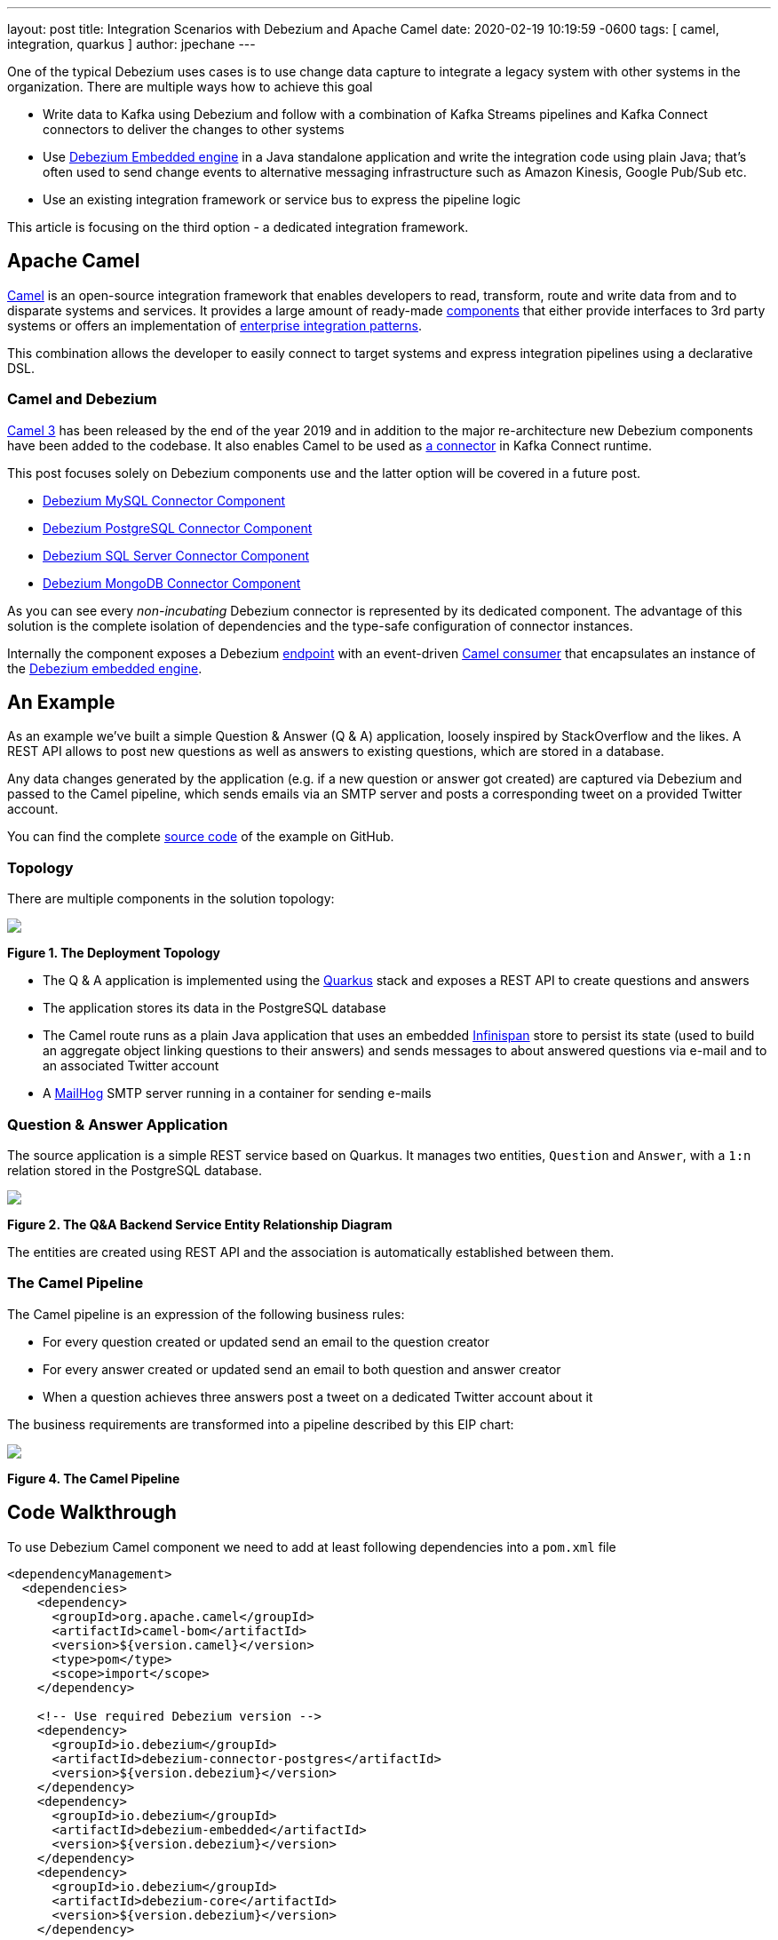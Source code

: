 ---
layout: post
title:  Integration Scenarios with Debezium and Apache Camel
date:   2020-02-19 10:19:59 -0600
tags: [ camel, integration, quarkus ]
author: jpechane
---

One of the typical Debezium uses cases is to use change data capture to integrate a legacy system with other systems in the organization.
There are multiple ways how to achieve this goal

* Write data to Kafka using Debezium and follow with a combination of Kafka Streams pipelines and Kafka Connect connectors to deliver the changes to other systems
* Use https://debezium.io/documentation/reference/1.1/operations/embedded.html[Debezium Embedded engine] in a Java standalone application and write the integration code using plain Java; that's often used to send change events to alternative messaging infrastructure such as Amazon Kinesis, Google Pub/Sub etc.
* Use an existing integration framework or service bus to express the pipeline logic

This article is focusing on the third option - a dedicated integration framework.

+++<!-- more -->+++

== Apache Camel

https://camel.apache.org/[Camel] is an open-source integration framework that enables developers to read, transform, route and write data from and to disparate systems and services.
It provides a large amount of ready-made https://camel.apache.org/components/latest/[components] that either provide interfaces to 3rd party systems or offers an implementation of https://en.wikipedia.org/wiki/Enterprise_Integration_Patterns[enterprise integration patterns].

This combination allows the developer to easily connect to target systems and express integration pipelines using a declarative DSL.

=== Camel and Debezium

https://camel.apache.org/blog/Camel3-Whatsnew/[Camel 3] has been released by the end of the year 2019 and in addition to the major re-architecture new Debezium components have been added to the codebase.
It also enables Camel to be used as https://camel.apache.org/camel-kafka-connector/latest/index.html[a connector] in Kafka Connect runtime.

This post focuses solely on Debezium components use and the latter option will be covered in a future post. 

* https://camel.apache.org/components/latest/debezium-mysql-component.html[Debezium MySQL Connector Component]
* https://camel.apache.org/components/latest/debezium-postgres-component.html[Debezium PostgreSQL Connector Component]
* https://camel.apache.org/components/latest/debezium-sqlserver-component.html[Debezium SQL Server Connector Component]
* https://camel.apache.org/components/latest/debezium-mongodb-component.html[Debezium MongoDB Connector Component]

As you can see every _non-incubating_ Debezium connector is represented by its dedicated component.
The advantage of this solution is the complete isolation of dependencies and the type-safe configuration of connector instances.

Internally the component exposes a Debezium https://camel.apache.org/manual/latest/endpoint.html[endpoint] with an event-driven https://www.javadoc.io/doc/org.apache.camel/camel-api/latest/org/apache/camel/Consumer.html[Camel consumer] that encapsulates an instance of the https://debezium.io/documentation/reference/1.1/operations/embedded.html[Debezium embedded engine].

== An Example

As an example we've built a simple Question & Answer (Q & A) application,
loosely inspired by StackOverflow and the likes.
A REST API allows to post new questions as well as answers to existing questions,
which are stored in a database.

Any data changes generated by the application (e.g. if a new question or answer got created) are captured via Debezium and passed to the Camel pipeline,
which sends emails via an SMTP server and posts a corresponding tweet on a provided Twitter account.

You can find the complete https://github.com/debezium/debezium-examples/tree/main/camel-component[source code] of the example on GitHub.

=== Topology

There are multiple components in the solution topology:

[.centered-image.responsive-image]
====
++++
<img src="/assets/images/camel-component-topology.svg" style="max-width:100%;" class="responsive-image">
++++
*Figure 1. The Deployment Topology*
====

* The Q & A application is implemented using the https://quarkus.io/[Quarkus] stack and exposes a REST API to create questions and answers
* The application stores its data in the PostgreSQL database
* The Camel route runs as a plain Java application that uses an embedded https://infinispan.org/[Infinispan] store to persist its state (used to build an aggregate object linking questions to their answers) and sends messages to about answered questions via e-mail and to an associated Twitter account
* A https://github.com/mailhog/MailHog[MailHog] SMTP server running in a container for sending e-mails

=== Question & Answer Application

The source application is a simple REST service based on Quarkus.
It manages two entities, `Question` and `Answer`, with a `1:n` relation stored in the PostgreSQL database.

[.centered-image.responsive-image]
====
++++
<img src="/assets/images/camel-component-erd.svg" style="max-width:100%;" class="responsive-image">
++++
*Figure 2. The Q&A Backend Service Entity Relationship Diagram*
====

The entities are created using REST API and the association is automatically established between them.

=== The Camel Pipeline

The Camel pipeline is an expression of the following business rules:

* For every question created or updated send an email to the question creator
* For every answer created or updated send an email to both question and answer creator
* When a question achieves three answers post a tweet on a dedicated Twitter account about it

The business requirements are transformed into a pipeline described by this EIP chart:

[.centered-image.responsive-image]
====
++++
<img src="/assets/images/camel-component-pipeline.svg" style="max-width:90%;" class="responsive-image">
++++
*Figure 4. The Camel Pipeline*
====

== Code Walkthrough

To use Debezium Camel component we need to add at least following dependencies into a `pom.xml` file

[source,xml]
----
<dependencyManagement>
  <dependencies>
    <dependency>
      <groupId>org.apache.camel</groupId>
      <artifactId>camel-bom</artifactId>
      <version>${version.camel}</version>
      <type>pom</type>
      <scope>import</scope>
    </dependency>

    <!-- Use required Debezium version -->
    <dependency>
      <groupId>io.debezium</groupId>
      <artifactId>debezium-connector-postgres</artifactId>
      <version>${version.debezium}</version>
    </dependency>
    <dependency>
      <groupId>io.debezium</groupId>
      <artifactId>debezium-embedded</artifactId>
      <version>${version.debezium}</version>
    </dependency>
    <dependency>
      <groupId>io.debezium</groupId>
      <artifactId>debezium-core</artifactId>
      <version>${version.debezium}</version>
    </dependency>

  </dependencies>
</dependencyManagement>
<dependencies>
  <dependency>
    <groupId>org.apache.camel</groupId>
    <artifactId>camel-core</artifactId>
  </dependency>
  <dependency>
    <groupId>org.apache.camel</groupId>
    <artifactId>camel-debezium-postgres</artifactId>
  </dependency>
</dependencies>
----

The pipeline logic itself is defined in https://github.com/debezium/debezium-examples/blob/main/camel-component/qa-camel/src/main/java/io/debezium/examples/camel/pipeline/QaDatabaseUserNotifier.java[QaDatabaseUserNotifier] class.
Its main route looks like tis:

[source,java]
----
public class QaDatabaseUserNotifier extends RouteBuilder {

  @Override
  public void configure() throws Exception {
    from("debezium-postgres:localhost?"
        + "databaseHostname={{database.hostname}}"
        + "&databasePort={{database.port}}"
        + "&databaseUser={{database.user}}"
        + "&databasePassword={{database.password}}"
        + "&databaseDbname=postgres"
        + "&databaseServerName=qa"
        + "&schemaWhitelist={{database.schema}}"
        + "&tableWhitelist={{database.schema}}.question,{{database.schema}}.answer"
        + "&offsetStorage=org.apache.kafka.connect.storage.MemoryOffsetBackingStore")
        .routeId(QaDatabaseUserNotifier.class.getName() + ".DatabaseReader")     // <1>
        .log(LoggingLevel.DEBUG, "Incoming message ${body} with headers ${headers}")
        .choice()                                                                // <2>
          .when(isQuestionEvent)
            .filter(isCreateOrUpdateEvent)                                       // <3>
              .convertBodyTo(Question.class)                                     // <4>
              .log(LoggingLevel.TRACE, "Converted to logical class ${body}")
              .bean(store, "readFromStoreAndUpdateIfNeeded")                     // <5>
              .to(ROUTE_MAIL_QUESTION_CREATE)                                    // <6>
            .endChoice()
          .when(isAnswerEvent)
            .filter(isCreateOrUpdateEvent)
              .convertBodyTo(Answer.class)
              .log(LoggingLevel.TRACE, "Converted to logical class ${body}")
              .bean(store, "readFromStoreAndAddAnswer")
              .to(ROUTE_MAIL_ANSWER_CHANGE)
              .filter(hasManyAnswers)                                            // <7>
                .setBody().simple("Question '${exchangeProperty[aggregate].text}' has " +
                    "many answers (generated at " + Instant.now() + ")")
                .to(TWITTER_SERVER)
              .end()
            .endChoice()
          .otherwise()
            .log(LoggingLevel.WARN, "Unknown type ${headers[" +
                DebeziumConstants.HEADER_IDENTIFIER + "]}")
        .endParent();

    from(ROUTE_MAIL_QUESTION_CREATE)                                             // <6>
      .routeId(QaDatabaseUserNotifier.class.getName() + ".QuestionNotifier")
      .setHeader("To").simple("${body.email}")
      .setHeader("Subject").simple("Question created/edited")
      .setBody().simple("Question '${body.text}' was created or edited")
      .to(SMTP_SERVER);
  }

  @Converter
  public static class Converters {

    @Converter
    public static Question questionFromStruct(Struct struct) {                   // <4>
      return new Question(struct.getInt64("id"), struct.getString("text"),
          struct.getString("email"));
    }

    @Converter
    public static Answer answerFromStruct(Struct struct) {                       // <4>
      return new Answer(struct.getInt64("id"), struct.getString("text"),
          struct.getString("email"), struct.getInt64("question_id"));
    }
  }
}
----
<1> `from` is the Debezium source endpoint. The URI parts map directly to connector configuration options.
<2> The pipeline logic is split depending on the change event type.
The recognition is based on `CamelDebeziumIdentifier` header which contains the identifier (`<server_name>.<schema_name>.<table_name>`) of the source table.
<3> The pipeline is now able to process only updates and deletes.
The recognition is based on `CamelDebeziumOperation` header that contains `op` field of the message `Envelope`.
<4> The Kafka Connect's `Struct` type is converted into a logical type used in the pipeline.
The conversion is performed by a custom Camel converter.
It is possible to use out-of-the-box `DebeziumTypeConverter` that converts `Struct` into a `Map` but this tightly couples pipeline logic into the table structure.
<5> A supplementary route is invoked that communicates with a https://github.com/debezium/debezium-examples/blob/main/camel-component/qa-camel/src/main/java/io/debezium/examples/camel/pipeline/AggregateStore.java[message store] based on an Infinispan cache to build a message aggregate.
The message store checks if it has the question already stored.
If not a new aggregate is created and stored otherwise the stored aggregate is updated with new data.
<6> A supplementary route is invoked that formats a mail message and delivers it to the question creator via the SMTP endpoint.
<7> The route part related to the answer message type is very similar (answers are added to question aggregate).
The main difference is the posting of a Twitter message when the aggregate contains three answers.

On a side note, for the sake of simplicitiy, the example currently uses volatile memory to store the Debezium offsets.
For persistent storage you could either use a file-based offset store or create a custom offset store implementation based on Infinispan, delegating the storage of offsets to the underlying cache.

== Demo

In order to run the demo, you need to have a Twitter https://developer.twitter.com/en/docs/basics/getting-started[developer account] with appropriate API keys and secrets.

Go to the application directory and build all components:

[source,shell]
----
$ mvn clean install
----

Start the services (provide your own Twitter API credentials):

[source,shell]
----
$ env TWITTER_CONSUMER_KEY=<...> TWITTER_CONSUMER_SECRET=<...> TWITTER_ACCESS_TOKEN=<...> TWITTER_ACCESS_TOKEN_SECRET=<...> docker-compose up
----

In another terminal create a question and three answers to it:

[source,shell]
----
$ curl -v -X POST -H 'Content-Type: application/json' http://0.0.0.0:8080/question/ -d @src/test/resources/messages/create-question.json
$ curl -v -X POST -H 'Content-Type: application/json' http://0.0.0.0:8080/question/1/answer -d @src/test/resources/messages/create-answer1.json
$ curl -v -X POST -H 'Content-Type: application/json' http://0.0.0.0:8080/question/1/answer -d @src/test/resources/messages/create-answer2.json
$ curl -v -X POST -H 'Content-Type: application/json' http://0.0.0.0:8080/question/1/answer -d @src/test/resources/messages/create-answer3.json
----

The Twitter account should contain a new tweet with a text like "Question 'How many legs does a dog have?' has many answers (generated at 2020-02-17T08:02:33.744Z)".
Also the http://localhost:8025/[MailHog server UI] should display messages like these:

[.centered-image.responsive-image]
====
++++
<img src="/assets/images/camel-component-mailhog.png" style="max-width:100%;" class="responsive-image">
++++
*Figure 4. The MailHog Messages*
====

== Conclusion

Apache Camel is a very interesting option for implementing system integration scenarios.

Without the need for any external messaging infrastructure, it is very easy to deploy a standalone Camel route with the Debezium component, enabling the capture of data changes and execution of complex routing and transformation operations on them.
Camel equips the developer with a full arsenal of enterprise integration pattern implementations, as well as more than hundred connectors for different systems that could be included in a complex service orchestration.

The source code of the full example is available https://github.com/debezium/debezium-examples/tree/main/camel-component[on GitHub].
